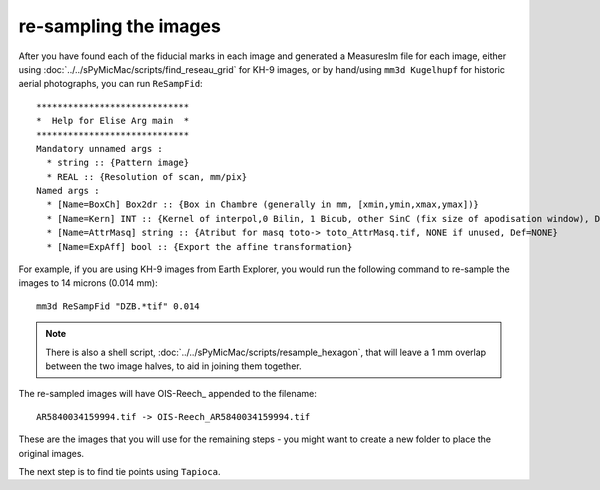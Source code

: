 re-sampling the images
======================

After you have found each of the fiducial marks in each image and generated a MeasuresIm file for each image,
either using :doc:`../../sPyMicMac/scripts/find_reseau_grid` for KH-9 images, or by hand/using ``mm3d Kugelhupf``
for historic aerial photographs, you can run ``ReSampFid``:
::

    *****************************
    *  Help for Elise Arg main  *
    *****************************
    Mandatory unnamed args :
      * string :: {Pattern image}
      * REAL :: {Resolution of scan, mm/pix}
    Named args :
      * [Name=BoxCh] Box2dr :: {Box in Chambre (generally in mm, [xmin,ymin,xmax,ymax])}
      * [Name=Kern] INT :: {Kernel of interpol,0 Bilin, 1 Bicub, other SinC (fix size of apodisation window), Def=5}
      * [Name=AttrMasq] string :: {Atribut for masq toto-> toto_AttrMasq.tif, NONE if unused, Def=NONE}
      * [Name=ExpAff] bool :: {Export the affine transformation}

For example, if you are using KH-9 images from Earth Explorer, you would run the following command to re-sample
the images to 14 microns (0.014 mm):
::

    mm3d ReSampFid "DZB.*tif" 0.014

.. note::
    There is also a shell script, :doc:`../../sPyMicMac/scripts/resample_hexagon`, that will leave a 1 mm overlap
    between the two image halves, to aid in joining them together.


The re-sampled images will have OIS-Reech\_ appended to the filename:
::

    AR5840034159994.tif -> OIS-Reech_AR5840034159994.tif

These are the images that you will use for the remaining steps - you might want to create a new folder to place the
original images.

The next step is to find tie points using ``Tapioca``.
